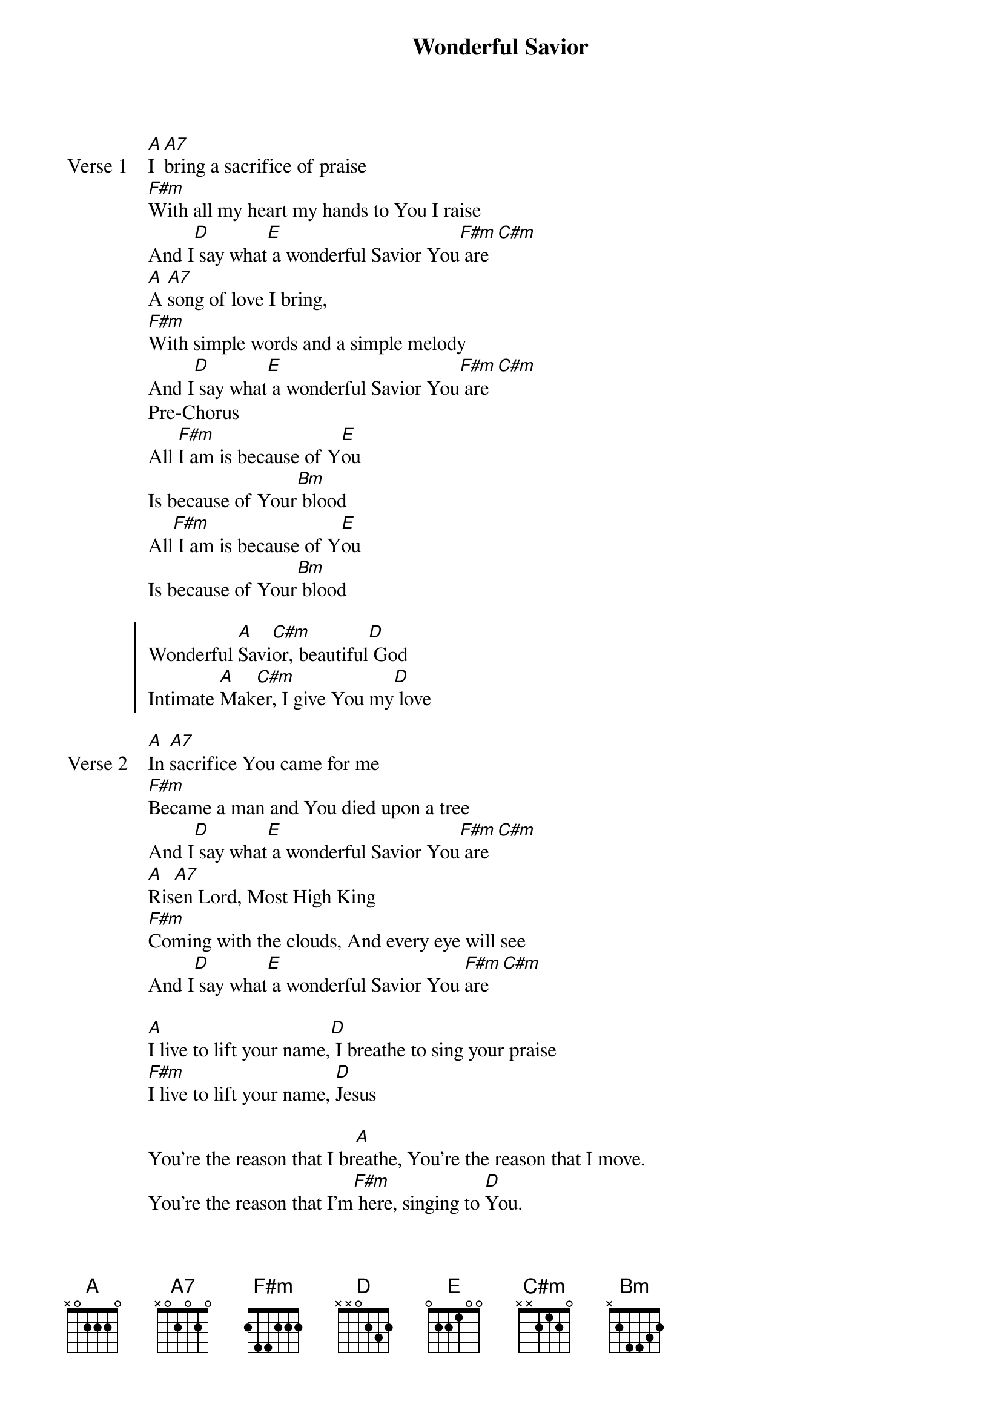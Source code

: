 {title: Wonderful Savior}
{artist: Merchant Band}
{key: A}

{start_of_verse: Verse 1}
[A]I [A7]bring a sacrifice of praise
[F#m]With all my heart my hands to You I raise
And I[D] say what[E] a wonderful Savior You[F#m] are [C#m]
[A]A [A7]song of love I bring,
[F#m]With simple words and a simple melody
And I[D] say what[E] a wonderful Savior You[F#m] are [C#m]
Pre-Chorus
All [F#m]I am is because of Y[E]ou
Is because of Your[Bm] blood
All[F#m] I am is because of Y[E]ou
Is because of Your[Bm] blood
{end_of_verse}

{start_of_chorus}
Wonderful [A]Savi[C#m]or, beautiful[D] God
Intimate [A]Mak[C#m]er, I give You my[D] love
{end_of_chorus}

{start_of_verse: Verse 2}
[A]In [A7]sacrifice You came for me
[F#m]Became a man and You died upon a tree
And I[D] say what[E] a wonderful Savior You[F#m] are [C#m]
[A]Ris[A7]en Lord, Most High King
[F#m]Coming with the clouds, And every eye will see
And I[D] say what[E] a wonderful Savior You [F#m]are [C#m]
{end_of_verse}

{start_of_bridge}
[A]I live to lift your name,[D] I breathe to sing your praise
[F#m]I live to lift your name, [D]Jesus
{end_of_bridge}

{start_of_bridge}
You're the reason that I br[A]eathe, You're the reason that I move.
You're the reason that I'm[F#m] here, singing to [D]You.
{end_of_bridge}
